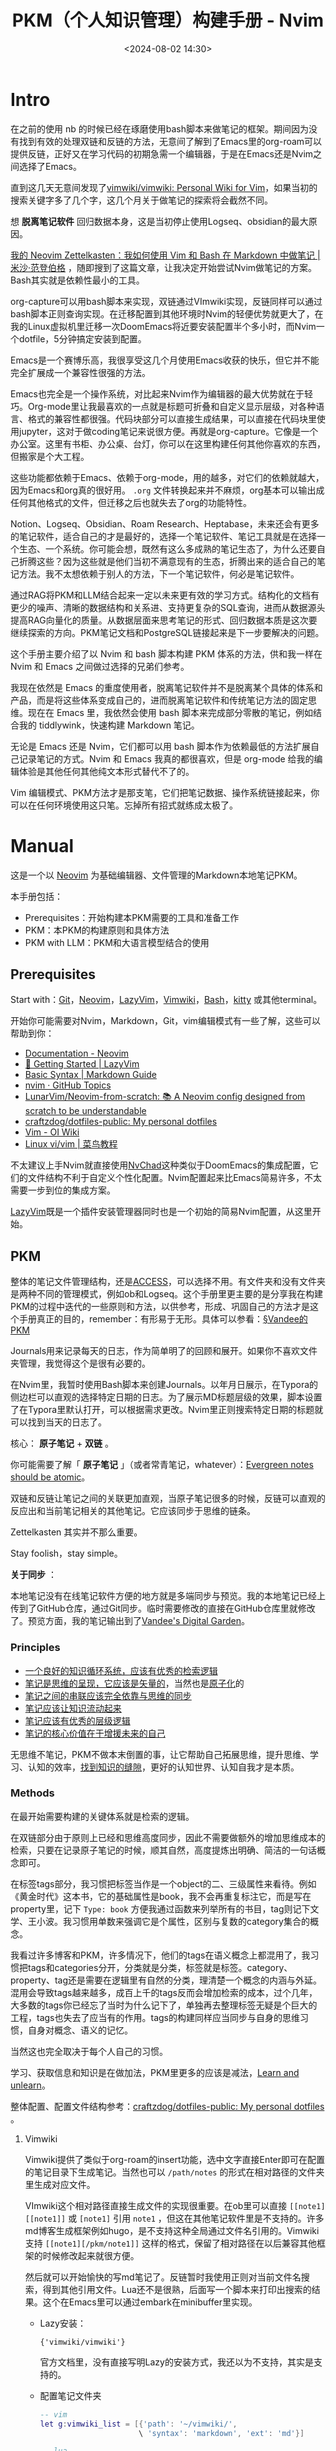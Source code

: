 #+title: PKM（个人知识管理）构建手册 - Nvim
#+date: <2024-08-02 14:30>
#+description:
#+filetags: PKM

* Intro

在之前的使用 nb 的时候已经在琢磨使用bash脚本来做笔记的框架。期间因为没有找到有效的处理双链和反链的方法，无意间了解到了Emacs里的org-roam可以提供反链，正好又在学习代码的初期急需一个编辑器，于是在Emacs还是Nvim之间选择了Emacs。

直到这几天无意间发现了[[https://github.com/vimwiki/vimwiki][vimwiki/vimwiki: Personal Wiki for Vim]]，如果当初的搜索关键字多了几个字，这几个月关于做笔记的探索将会截然不同。

想 *脱离笔记软件* 回归数据本身，这是当初停止使用Logseq、obsidian的最大原因。

[[https://mischavandenburg.com/zet/neovim-zettelkasten/][我的 Neovim Zettelkasten：我如何使用 Vim 和 Bash 在 Markdown 中做笔记 |米沙·范登伯格]] ，随即搜到了这篇文章，让我决定开始尝试Nvim做笔记的方案。Bash其实就是依赖性最小的工具。

org-capture可以用bash脚本来实现，双链通过VImwiki实现，反链同样可以通过bash脚本正则查询实现。在迁移配置到其他环境时Nvim的轻便优势就更大了，在我的Linux虚拟机里迁移一次DoomEmacs将近要安装配置半个多小时，而Nvim一个dotfile，5分钟搞定安装到配置。

Emacs是一个赛博乐高，我很享受这几个月使用Emacs收获的快乐，但它并不能完全扩展成一个兼容性很强的方法。

Emacs也完全是一个操作系统，对比起来Nvim作为编辑器的最大优势就在于轻巧。Org-mode里让我最喜欢的一点就是标题可折叠和自定义显示层级，对各种语言、格式的兼容性都很强。代码块部分可以直接生成结果，可以直接在代码块里使用jupyter，这对于做coding笔记来说很方便。再就是org-capture。它像是一个办公室。这里有书柜、办公桌、台灯，你可以在这里构建任何其他你喜欢的东西，但搬家是个大工程。

这些功能都依赖于Emacs、依赖于org-mode，用的越多，对它们的依赖就越大，因为Emacs和org真的很好用。 ~.org~ 文件转换起来并不麻烦，org基本可以输出成任何其他格式的文件，但迁移之后也就失去了org的功能特性。

Notion、Logseq、Obsidian、Roam Research、Heptabase，未来还会有更多的笔记软件，适合自己的才是最好的，选择一个笔记软件、笔记工具就是在选择一个生态、一个系统。你可能会想，既然有这么多成熟的笔记生态了，为什么还要自己折腾这些？因为这些就是他们当初不满意现有的生态，折腾出来的适合自己的笔记方法。我不太想依赖于别人的方法，下一个笔记软件，何必是笔记软件。

通过RAG将PKM和LLM结合起来一定以未来更有效的学习方式。结构化的文档有更少的噪声、清晰的数据结构和关系进、支持更复杂的SQL查询，进而从数据源头提高RAG向量化的质量。从数据层面来思考笔记的形式、回归数据本质是这次要继续探索的方向。PKM笔记文档和PostgreSQL链接起来是下一步要解决的问题。

这个手册主要介绍了以 Nvim 和 bash 脚本构建 PKM 体系的方法，供和我一样在 Nvim 和 Emacs 之间做过选择的兄弟们参考。

我现在依然是 Emacs 的重度使用者，脱离笔记软件并不是脱离某个具体的体系和产品，而是将这些体系变成自己的，进而脱离笔记软件和传统笔记方法的固定思维。现在在 Emacs 里，我依然会使用 bash 脚本来完成部分零散的笔记，例如结合我的 tiddlywink，快速构建 Markdown 笔记。

无论是 Emacs 还是 Nvim，它们都可以用 bash 脚本作为依赖最低的方法扩展自己记录笔记的方式。Nvim 和 Emacs 我真的都很喜欢，但是 org-mode 给我的编辑体验是其他任何其他纯文本形式替代不了的。

Vim 编辑模式、PKM方法才是那支笔，它们把笔记数据、操作系统链接起来，你可以在任何环境使用这只笔。忘掉所有招式就练成太极了。

#+attr_html: :alt :class img :width 50% :height 50%
[[https://testingcf.jsdelivr.net/gh/vandeefeng/gitbox@main/img/nvimdash.png]]


* Manual

这是一个以 [[https://neovim.io/][Neovim]] 为基础编辑器、文件管理的Markdown本地笔记PKM。

本手册包括：

- Prerequisites：开始构建本PKM需要的工具和准备工作
- PKM：本PKM的构建原则和具体方法
- PKM with LLM：PKM和大语言模型结合的使用

** Prerequisites

Start with：[[https://git-scm.com/download][Git]]，[[https://neovim.io/][Neovim]]，[[https://github.com/LazyVim/LazyVim][LazyVim]]，[[https://github.com/vimwiki/vimwiki][Vimwiki]]，[[https://en.wikipedia.org/wiki/Bash_(Unix_shell)][Bash]]，[[https://sw.kovidgoyal.net/kitty/][kitty]] 或其他terminal。

开始你可能需要对Nvim，Markdown，Git，vim编辑模式有一些了解，这些可以帮助到你：

- [[https://neovim.io/doc/][Documentation - Neovim]]
- [[https://www.lazyvim.org/][🚀 Getting Started | LazyVim]]
- [[https://www.markdownguide.org/basic-syntax/][Basic Syntax | Markdown Guide]]
- [[https://github.com/topics/nvim][nvim · GitHub Topics]]
- [[https://github.com/LunarVim/Neovim-from-scratch][LunarVim/Neovim-from-scratch: 📚 A Neovim config designed from scratch to be understandable]]
- [[https://github.com/craftzdog/dotfiles-public][craftzdog/dotfiles-public: My personal dotfiles]]
- [[https://oi-wiki.org/tools/editor/vim/][Vim - OI Wiki]]
- [[https://www.runoob.com/linux/linux-vim.html][Linux vi/vim | 菜鸟教程]]

不太建议上手Nvim就直接使用[[https://nvchad.com/][NvChad]]这种类似于DoomEmacs的集成配置，它们的文件结构不利于自定义个性化配置。Nvim配置起来比Emacs简易许多，不太需要一步到位的集成方案。

[[https://github.com/LazyVim/LazyVim][LazyVim]]既是一个插件安装管理器同时也是一个初始的简易Nvim配置，从这里开始。
** PKM

整体的笔记文件管理结构，还是[[https://publish.obsidian.md/chinesehelp/01+2021%E6%96%B0%E6%95%99%E7%A8%8B/ACCESS%E7%AC%94%E8%AE%B0%E6%B3%95][ACCESS]]，可以选择不用。有文件夹和没有文件夹是两种不同的管理模式，例如ob和Logseq。这个手册里更主要的是分享我在构建PKM的过程中迭代的一些原则和方法，以供参考，形成、巩固自己的方法才是这个手册真正的目的，remember：有形易于无形。具体可以参看：[[https://dg.vandee.art/Atlas/MOC/%C2%A7Vandee%E7%9A%84PKM][§Vandee的PKM]]

Journals用来记录每天的日志，作为简单明了的回顾和展开。如果你不喜欢文件夹管理，我觉得这个是很有必要的。

在Nvim里，我暂时使用Bash脚本来创建Journals。以年月日展示，在Typora的侧边栏可以直观的选择特定日期的日志。为了展示MD标题层级的效果，脚本设置了在Typora里默认打开，可以根据需求更改。Nvim里正则搜索特定日期的标题就可以找到当天的日志了。

#+attr_html: :alt :class img :width 50% :height 50%
[[https://testingcf.jsdelivr.net/gh/vandeefeng/gitbox@main/img/jounalbash.gif]]

核心： *原子笔记* + *双链* 。

你可能需要了解「 *原子笔记* 」（或者常青笔记，whatever）：[[https://notes.andymatuschak.org/zNUaiGAXp21eorsER1Jm9yU][Evergreen notes should be atomic]]。

双链和反链让笔记之间的关联更加直观，当原子笔记很多的时候，反链可以直观的反应出和当前笔记相关的其他笔记。它应该同步于思维的链条。

Zettelkasten 其实并不那么重要。

Stay foolish，stay simple。

*关于同步* ：

本地笔记没有在线笔记软件方便的地方就是多端同步与预览。我的本地笔记已经上传到了GitHub仓库，通过Git同步。临时需要修改的直接在GitHub仓库里就修改了。预览方面，我的笔记输出到了[[https://dg.vandee.art/][Vandee's Digital Garden]]。

*** Principles
- [[https://dg.vandee.art/Cards/一个良好的知识循环系统，应该有优秀的检索逻辑][一个良好的知识循环系统，应该有优秀的检索逻辑]]
- [[https://dg.vandee.art/Cards/笔记是思维的呈现，它应该是矢量的][笔记是思维的呈现，它应该是矢量的]]，当然也是[[https://notes.andymatuschak.org/zNUaiGAXp21eorsER1Jm9yU][原子化]]的
- [[https://dg.vandee.art/Cards/笔记之间的串联应该完全依靠与思维的同步][笔记之间的串联应该完全依靠与思维的同步]]
- [[https://dg.vandee.art/Cards/笔记应该让知识流动起来][笔记应该让知识流动起来]]
- [[https://dg.vandee.art/Cards/笔记应该有优秀的层级逻辑][笔记应该有优秀的层级逻辑]]
- [[https://dg.vandee.art/Cards/笔记的核心价值在于增援未来的自己][笔记的核心价值在于增援未来的自己]]

无思维不笔记，PKM不做本末倒置的事，让它帮助自己拓展思维，提升思维、学习、认知的效率，[[https://dg.vandee.art/Cards/%E6%89%BE%E5%88%B0%E7%9F%A5%E8%AF%86%E7%9A%84%E7%BC%9D%E9%9A%99][找到知识的缝隙]]，更好的认知世界、认知自我才是本质。
*** Methods
在最开始需要构建的关键体系就是检索的逻辑。

在双链部分由于原则上已经和思维高度同步，因此不需要做额外的增加思维成本的检索，只要在记录原子笔记的时候，顺其自然，高度提炼出明确、简洁的一句话概念即可。

在标签tags部分，我习惯把标签当作是一个object的二、三级属性来看待。例如《黄金时代》这本书，它的基础属性是book，我不会再重复标注它，而是写在property里，记下 ~Type: book~ 方便我通过函数来列举所有的书目，tag则记下文学、王小波。我习惯用单数来强调它是个属性，区别与复数的category集合的概念。

我看过许多博客和PKM，许多情况下，他们的tags在语义概念上都混用了，我习惯把tags和categories分开，分类就是分类，标签就是标签。category、property、tag还是需要在逻辑里有自然的分类，理清楚一个概念的内涵与外延。混用会导致tags越来越多，成百上千的tags反而会增加检索的成本，过个几年，大多数的tags你已经忘了当时为什么记下了，单独再去整理标签无疑是个巨大的工程，tags也失去了应当有的作用。tags的构建同样应当同步与自身的思维习惯，自身对概念、语义的记忆。

当然这也完全取决于每个人自己的习惯。

学习、获取信息和知识是在做加法，PKM里更多的应该是减法，[[https://dg.vandee.art/Sources/Articles/Stay-learn,-Stay-unlearn%EF%BD%9C%E8%AF%95%E8%A1%8C%E9%94%99%E8%AF%AF102][Learn and unlearn]]。

整体配置、配置文件结构参考：[[https://github.com/craftzdog/dotfiles-public][craftzdog/dotfiles-public: My personal dotfiles]] 。
**** Vimwiki

Vimwiki提供了类似于org-roam的insert功能，选中文字直接Enter即可在配置的笔记目录下生成笔记。当然也可以 ~/path/notes~ 的形式在相对路径的文件夹里生成对应文件。

VImwiki这个相对路径直接生成文件的实现很重要。在ob里可以直接 ~[[note1][[note1]]~ 或 ~[note1]~ 引用 ~note1~ ，但这在其他笔记软件里是不支持的。许多md博客生成框架例如hugo，是不支持这种全局通过文件名引用的。Vimwiki支持 ~[[note1][/pkm/note1]]~ 这样的格式，保留了相对路径在以后兼容其他框架的时候修改起来就很方便。

然后就可以开始愉快的写md笔记了。反链暂时我使用正则对当前文件名搜索，得到其他引用文件。Lua还不是很熟，后面写一个脚本来打印出搜索的结果。这个在Emacs里可以通过embark在minibuffer里实现。

- Lazy安装：

  ~{'vimwiki/vimwiki'}~

  官方文档里，没有直接写明Lazy的安装方式，我还以为不支持，其实是支持的。

- 配置笔记文件夹

  #+begin_src lua
-- vim
let g:vimwiki_list = [{'path': '~/vimwiki/',
                      \ 'syntax': 'markdown', 'ext': 'md'}]

-- lua
vim.g.vimwiki_list = {
  {
    path = '~/vimwiki/',
    syntax = 'markdown',
    ext = 'md'
  }
}
  #+end_src

**** Bash - MD capture
我现在自用的bash脚本包括导航脚本和特定笔记脚本两种，根据这两个模板常用的笔记需求基本可以满足。基本复现org-capture里自定义模板、特定位置写入内容、指定文件生成位置。

#+attr_html: :alt :class img :width 50% :height 50%
[[https://testingcf.jsdelivr.net/gh/vandeefeng/gitbox@main/img/mdnotesbash.gif]]

***** 使用Bash脚本步骤
- 添加脚本文件夹环境全局访问： ~.bash_profile~  or  ~.bashrc~ 文件里写入 ~export PATH="~/path/my_scripts:$PATH"~

- 添加脚本可执行权限：terminal里 ~cd ~/path/my_scripts~ 到脚本文件夹位置， ~chmod +x script_name.sh~
- 添加别名： ~alias script_alias='path/my_scripts/script_name.sh'~ ，然后 ~source ~/.bash_profile~  or  ~source ~/.bashrc~

- Nvim里打开terminal或直接打开系统terminal，输入脚本名字或别名。

- 如果使用的是Homebrew安装的Bash，在脚本里替换 ~#!/bin/bash~ 为 ~#!/opt/homebrew/bin/bash~
***** 脚本模板参考
- 导航脚本，选择创建笔记的类型：

  #+begin_src bash
#!/bin/bash

# 设置退出脚本的陷阱
trap 'echo "退出脚本。"; exit' SIGINT

# 定义脚本目录
script_dir="$HOME/path/"

# 定义操作和对应的脚本
declare -A operations=(
  [1]="Journals.sh"
  [2]="NotesMD.sh"
  [3]="AtomicMD.sh"
  [4]="BlogMD.sh"
)

# 显示操作选择列表并提示用户输入
echo "请选择要执行的操作（输入序号）:"
for i in $(seq 1 ${#operations[@]}); do
  echo "$i. ${operations[$i]}"
done
echo "或者输入 'q' 退出脚本"

# 读取用户输入
read -p "输入序号: " choice

# 检查用户是否选择退出脚本
if [[ "$choice" == "q" ]]; then
  echo "退出脚本。"
  exit
fi

# 根据用户输入的序号执行相应的脚本
if [[ -n "${operations[$choice]}" ]]; then
  script_path="${script_dir}${operations[$choice]}"
  echo "执行 ${operations[$choice]} 脚本..."
  # 执行相应的脚本
  "$script_path"
else
  echo "无效的序号，请输入1到4之间的数字。"
  exit 1
fi

# 提醒用户已执行相应脚本
echo "已执行选择的脚本。"

  #+end_src
- Journal脚本，生成每天的日志：

  #+begin_src bash
#!/bin/bash

# 设置系统语言环境为英文
export LC_ALL=en_US.UTF-8
export LANG=en_US.UTF-8

# 设置绝对路径
base_path="$HOME/path/Journals"

# 获取当前年份
current_year=$(date +"%Y")

# 询问用户输入日期
read -p "Please enter the date (YYYY-MM-DD or MM-DD) [default: $(date +"%Y-%m-%d")], or 'q' to quit: " input_date

# 如果用户输入 'q'，则退出脚本
if [ "$input_date" == "q" ]; then
    echo "Exiting the script."
    exit 0
fi

# 如果用户没有输入日期，则使用当天日期
if [ -z "$input_date" ]; then
    input_date=$(date +"%Y-%m-%d")
fi

# 检查输入格式
if [[ $input_date =~ ^([0-9]{4})-([0-9]{2})-([0-9]{2})$ ]]; then
    # 完整的 YYYY-MM-DD 格式
    input_year=$(echo "$input_date" | cut -d'-' -f1)
    input_month=$(echo "$input_date" | cut -d'-' -f2)
    input_day=$(echo "$input_date" | cut -d'-' -f3)
elif [[ $input_date =~ ^([0-9]{2})-([0-9]{2})$ ]]; then
    # MM-DD 格式，使用当前年份
    input_year=$current_year
    input_month=$(echo "$input_date" | cut -d'-' -f1)
    input_day=$(echo "$input_date" | cut -d'-' -f2)
else
    echo "Invalid date format. Please use YYYY-MM-DD or MM-DD."
    exit 1
fi

# 生成 Journal 文件路径
journal_filename="Journal-$input_year.md"
journal_path="$base_path/$journal_filename"

# 检查文件是否已存在
if [ -f "$journal_path" ]; then
    echo "Journal file already exists: $journal_path"
    target_file="$journal_path"
else
    touch "$journal_path"
    echo "Journal file created: $journal_path"
    target_file="$journal_path"
fi

# 获取当前日期信息
current_date=$(date +"%Y-%m-%d")
current_month_name=$(date +"%b")
current_day_name=$(date +"%A")

# 使用 date 命令获取输入日期的月份和星期几的名称
input_month_name=$(date -j -f "%Y-%m-%d" "$input_year-$input_month-$input_day" +"%b")
input_day_name=$(date -j -f "%Y-%m-%d" "$input_year-$input_month-$input_day" +"%A")

# 检查当前年份头是否存在
if ! grep -q "# $input_year" "$target_file"; then
    echo "# $input_year" >> "$target_file"
    echo "Current year header inserted in $target_file: # $input_year"
else
    echo "Current year header already exists, no need to insert it again"
fi

# 检查当前月份头是否存在
if ! grep -q "## $input_year-$input_month $input_month_name" "$target_file"; then
    echo "## $input_year-$input_month $input_month_name" >> "$target_file"
    echo "Current month header inserted in $target_file: ## $input_year-$input_month $input_month_name"
else
    echo "Current month header already exists, no need to insert it again"
fi

# 检查当前日期头是否存在
if ! grep -q "### $input_year-$input_month-$input_day $input_day_name" "$target_file"; then
    echo "### $input_year-$input_month-$input_day $input_day_name" >> "$target_file"
    echo "Current day of the week header inserted in $target_file: ### $input_year-$input_month-$input_day $input_day_name"
    echo "" >> "$target_file"
    echo "- TODOs" >> "$target_file"
    echo "- Inbox" >> "$target_file"
    # 将光标定位在"- Inbox"这一行
    sed -i '' -e '/- Inbox/G' "$target_file"
else
    echo "Current day of the week header already exists"
fi

# 用Typora打开生成的日记文件
open -a Typora "$target_file"

  #+end_src

- Notes脚本，生成一般的笔记：

  #+begin_src bash
#!/bin/bash

# 提示用户输入Markdown文件的名称，并检查是否输入了"q"以退出脚本
while true; do
  read -p "请输入Markdown文件的名称（不包含.md扩展名）或输入'q'退出: " filename
  if [[ "$filename" == "q" ]]; then
    echo "退出脚本。"
    exit
  fi
  # 如果用户没有输入任何内容，则使用当前日期和时间作为文件名
  filename=${filename:-$(date '+%Y%m%d%H%M%S')}
  # 检查输入是否有效，如果为空则继续询问
  if [ -z "$filename" ]; then
    echo "文件名不能为空，请输入文件名或输入'q'退出。"
    continue
  fi
  # 一旦获得有效输入，跳出循环
  break
done

# 检查是否已经存在该目录，如果不存在则创建
mdNotesDir="$HOME/path/"
if [ ! -d "$mdNotesDir" ]; then
  mkdir -p "$mdNotesDir"
fi

# 构建完整的文件路径
fullPath="${mdNotesDir}${filename}.md"

# 获取当前的日期和时间
current_date=$(date '+%Y-%m-%d')
current_date_yyyyMMddHHmmss=$(date '+%Y%m%d%H%M%S')

# 创建并写入 YAML 头信息到 Markdown 文件
cat > "$fullPath" <<EOF
---
UID: $current_date_yyyyMMddHHmmss
title: $filename
alias:
areas:
tags:
rank:
source:
type: Article
date: $current_date
---
EOF

# 提醒用户文件已创建
echo "Markdown 文件 '$fullPath' 已创建。"

# 使用 open 命令自动打开文件
open -a "typora" "$fullPath"

  #+end_src


**** ToggleTerm

#+attr_html: :alt :class img :width 50% :height 50%
[[https://testingcf.jsdelivr.net/gh/vandeefeng/gitbox@main/img/bash-quote.gif]]

[[https://github.com/akinsho/toggleterm.nvim][akinsho/toggleterm.nvim]] 可以在Nvim里快速创建一个内置终端。结合Bash脚本，体验和Emacs里使用org-capture差不多。当然，org-capture可以结合org-protocol，还是要强大太多。

- 安装：

  #+begin_src lua
  {
    -- amongst your other plugins
    {'akinsho/toggleterm.nvim', version = "*", config = true}
    -- or
    {'akinsho/toggleterm.nvim', version = "*", opts = {--[[ things you want to change go here]]}}
  }
  #+end_src
- 参考配置：

  #+begin_src lua
local toggleterm = require("toggleterm")

  toggleterm.setup({
      size = 15, - 设置窗口大小
      open_mapping = "<C-\\>",
      start_in_insert = true,
      direction = "horizontal", - 设置窗口横向或竖向
      shell = vim.o.shell, - 设置需要使用的shell
  })

  - 在Terminal里使用vim的移动指令
  function _G.set_terminal_keymaps()
    local opts = { noremap = true }
    vim.api.nvim_buf_set_keymap(0, 't', '<esc>', [[<C-\><C-n>]], opts)
    vim.api.nvim_buf_set_keymap(0, 't', 'jk', [[<C-\><C-n>]], opts)
    vim.api.nvim_buf_set_keymap(0, 't', '<C-h>', [[<C-\><C-n><C-W>h]], opts)
    vim.api.nvim_buf_set_keymap(0, 't', '<C-j>', [[<C-\><C-n><C-W>j]], opts)
    vim.api.nvim_buf_set_keymap(0, 't', '<C-k>', [[<C-\><C-n><C-W>k]], opts)
    vim.api.nvim_buf_set_keymap(0, 't', '<C-l>', [[<C-\><C-n><C-W>l]], opts)
  end

  vim.cmd('autocmd! TermOpen term://* lua set_terminal_keymaps()')

  local Terminal = require("toggleterm.terminal").Terminal
  local lazygit = Terminal:new({ cmd = "lazygit", hidden = true })

  function _LAZYGIT_TOGGLE()
    lazygit:toggle()
  end

  local node = Terminal:new({ cmd = "node", hidden = true })

  function _NODE_TOGGLE()
    node:toggle()
  end

  local python = Terminal:new({ cmd = "python3", hidden = true })

  function _PYTHON_TOGGLE()
    python:toggle()
  end

  -- 为 Python 终端设置快捷键
  vim.api.nvim_set_keymap('n', '<leader>tp', ':lua _PYTHON_TOGGLE()<CR>', { noremap = true, silent = true })
  -- 快速打开Terminal
  vim.keymap.set("n", "<Leader>tt", function()
    require("toggleterm").toggle()
  end, { desc = "ToggleTerm" })

  -- end
  #+end_src
  
**** 中英输入法问题

***** im-select-nvim
[[https://github.com/keaising/im-select.nvim][keaising/im-select.nvim]] 这个插件可以在Nvim里让nomal模式下自动切换成英文输入，在insert模式下自动切换回中文输入。刚需。
- 先安装im-select

  #+begin_src bash
Install

Download URL: https://github.com/daipeihust/im-select

Check installation in bash/zsh

# find binary
$ which im-select

# Get current im name
$ im-select

# Try to switch to English keyboard
$ im-select com.apple.keylayout.ABC

Check in NeoVim

:!which im-select

  #+end_src

- im-select-nvim的安装和配置

  #+begin_src lua
{
    "keaising/im-select.nvim",
    config = function()
        require('im_select').setup({
            -- IM will be set to `default_im_select` in `normal` mode
            -- For Windows/WSL, default: "1033", aka: English US Keyboard
            -- For macOS, default: "com.apple.keylayout.ABC", aka: US
            -- For Linux, default:
            --               "keyboard-us" for Fcitx5
            --               "1" for Fcitx
            --               "xkb:us::eng" for ibus
            -- You can use `im-select` or `fcitx5-remote -n` to get the IM's name
            default_im_select  = "com.apple.keylayout.ABC",

            -- Can be binary's name, binary's full path, or a table, e.g. 'im-select',
            -- '/usr/local/bin/im-select' for binary without extra arguments,
            -- or { "AIMSwitcher.exe", "--imm" } for binary need extra arguments to work.
            -- For Windows/WSL, default: "im-select.exe"
            -- For macOS, default: "im-select"
            -- For Linux, default: "fcitx5-remote" or "fcitx-remote" or "ibus"
            default_command = "/opt/homebrew/bin/im-select",

            -- Restore the default input method state when the following events are triggered
            set_default_events = { "VimEnter", "FocusGained", "InsertLeave", "CmdlineLeave" },

            -- Restore the previous used input method state when the following events
            -- are triggered, if you don't want to restore previous used im in Insert mode,
            -- e.g. deprecated `disable_auto_restore = 1`, just let it empty
            -- as `set_previous_events = {}`
            set_previous_events = { "InsertEnter" },

            -- Show notification about how to install executable binary when binary missed
            keep_quiet_on_no_binary = false,

            -- Async run `default_command` to switch IM or not
            async_switch_im = true
        })
    end,
},

  #+end_src

Ref:
- [[https://github.com/lei4519/blog/issues/85][完善 Rime Vim Mode：支持 Linux & 自动切换回中文模式 · Issue #85 · lei4519/blog]]
- [[https://sspai.com/post/71322][Vim 的中文支持及解决思路 - 少数派]]
- [[https://jdhao.github.io/2021/02/25/nvim_ime_mode_auto_switch/][如何让 Neovim 中文输入时自动切换输入法 · Blowfish]]

***** RIME
如果说PKM是纸，那么输入法就是笔。

再次强烈推荐 [[https://rime.im/][RIME | 中州韻輸入法引擎]]，配合 [[https://github.com/iDvel/rime-ice][iDvel/rime-ice: Rime 配置：雾凇拼音 | 长期维护的简体词库]]，多平台多端同步。已经使用了几年，非常巴适，手机端也可以同步配置。

以前输入法就各种偷偷记录用户输入习惯，现在各个输入法又还要内置AI再记录一遍。本地配置、不需要联网的输入法是我的刚需，更何况，rime还可以自挂词库。

一个巨坑，最近的RIME更新在[[https://github.com/rime/squirrel/releases/tag/1.0.0][Release 1.0.0 · rime/squirrel]]版本里改变了候选词横向和竖向的设置：

#+begin_src
style/horizontal 將徹底移除，雖然本版程序仍支持，但會被新控件的默認值覆蓋
請使用 candidate_list_layout: stacked/linear 和 text_orientation: horizontal/vertical
#+end_src

而且最好直接在输入法外观的配置文件里，修改输入法外观的配置，而不是通用配置，反正我在通用设置里不起作用。

*下面是简单的安装步骤* ：

#+begin_src bash
;; mac:
;; mac rime: https://rime.im/download/
Homebrew: brew install --cask squirrel
或者直接下载
;; mac rime-ice
使用东风破 plum 安装: https://github.com/rime/plum
curl -fsSL https://raw.githubusercontent.com/rime/plum/master/rime-install | bash

安装 rime-ice:
℞ 安装或更新全部文件
bash rime-install iDvel/rime-ice:others/recipes/full

℞ 安装或更新所有词库文件（包含下面三个）
bash rime-install iDvel/rime-ice:others/recipes/all_dicts

℞ 安装或更新拼音词库文件（ cn_dicts/ 目录内所有文件）
bash rime-install iDvel/rime-ice:others/recipes/cn_dicts

℞ 安装或更新英文词库文件（ en_dicts/ 目录内所有文件）
bash rime-install iDvel/rime-ice:others/recipes/en_dicts

℞ 安装或更新 opencc （ opencc/ 目录内所有文件）
bash rime-install iDvel/rime-ice:others/recipes/opencc

;;或使用 rime-auto-deploy：https://github.com/Mark24Code/rime-auto-deploy，这个和plum只用选一个。

=======================================================
;;Linux
ibus:
https://github.com/rime/home/wiki/RimeWithIBus
sudo apt-get install ibus-rime                   #ibus

fcitx5:
sudo pacman -Sy fcitx5-rime                      # Arch Linux
sudo apt update && sudo apt install fcitx5-rime  # Ubuntu / Debian / Deepin
sudo zypper install fcitx5-rime                  # OpenSUSE
sudo dnf install fcitx5-rime                     # Fedora

plum and rime-ice：
git clone --depth 1 https://github.com/rime/plum ~/plum

;; 切换到东风破的目录
cd ~/plum

;; 如果你使用Fcitx5，你需要加入参数，让东风破把配置文件写到正确的位置
rime_frontend=fcitx5-rime bash rime-install iDvel/rime-ice:others/recipes/full

;; 如果你是用IBus，则不需加参数，因为东风破默认是为IBus版的RIME打造。
bash rime-install iDvel/rime-ice:others/recipes/full

#+end_src


其他可以参考下面的文章:

- [[https://sspai.com/post/84373#!][自由输入法 RIME 简明配置指南 - 少数派]]

- [[https://sspai.com/post/89281][RIME + 雾凇拼音，打造绝佳的开源文字输入体验 - 少数派]]

- [[https://sspai.com/post/90068][让 RIME 体验更上一层楼：如何用 MediaWiki 扩展词库 - 少数派]]  导入wiki

- [[https://github.com/gshang2017/rime-dict][gshang2017/rime-dict: RIME输入法(拼音)自用词库(包含英语，基础，维基，搜狗等词库)，词频基于腾讯AI向量词库逆序生成。]]  自建词库，导入专业领域词汇

**** MarkdownPreview

[[https://github.com/iamcco/markdown-preview.nvim][iamcco/markdown-preview.nvim]]提供实时的markdown预览，对于经常写md的不是那么必须，拿不准的可以预览看看的整体效果。输入 ~:MarkdownPreview~ 就会在浏览器里打开预览。

当然，还有个更简单的办法，在Typora里打开:

#+begin_src lua

-- 定义一个函数,用于在 Typora 中打开当前缓冲区文件 --
local function open_with_typora()
    local current_file = vim.api.nvim_buf_get_name(0)
    vim.cmd('!open -a Typora "' .. current_file .. '"')
end

-- 将该函数绑定到 <leader>t 快捷键
vim.keymap.set('n', '<leader>fo', open_with_typora, { desc = 'Open current buffer in Typora' })

-- end
#+end_src

- 安装

  在Nvim里使用Lazy安装会报错，这个 [[https://github.com/iamcco/markdown-preview.nvim/issues/690][issue]] 给出了解决办法：

  #+begin_src lua
  {
    -- Install markdown preview, use npx if available.
    "iamcco/markdown-preview.nvim",
    cmd = { "MarkdownPreviewToggle", "MarkdownPreview", "MarkdownPreviewStop" },
    ft = { "markdown" },
    build = function(plugin)
      if vim.fn.executable "npx" then
        vim.cmd("!cd " .. plugin.dir .. " && cd app && npx --yes yarn install")
      else
        vim.cmd [[Lazy load markdown-preview.nvim]]
        vim.fn["mkdp#util#install"]()
      end
    end,
    init = function()
      if vim.fn.executable "npx" then vim.g.mkdp_filetypes = { "markdown" } end
    end,
  },
  #+end_src

- 配置

  其他的基本不用怎么配置，下面是指定浏览器的配置：

  #+begin_src
Add the following to your Neovim init script:

Linux

  function OpenMarkdownPreview (url)
    execute "silent ! firefox --new-window " . a:url
  endfunction
  let g:mkdp_browserfunc = 'OpenMarkdownPreview'

Replace firefox with chrome if you prefer. Both browsers recognize the --new-window option.

macOS

  function OpenMarkdownPreview (url)
    execute "silent ! open -a Firefox -n --args --new-window " . a:url
  endfunction
  let g:mkdp_browserfunc = 'OpenMarkdownPreview'

Replace Firefox with Google\ Chrome or Brave\ Browser if you prefer. They all recognize the --new-window option.

  #+end_src

**** 网页摘录和after-reading

利用org-capture，做剪藏和摘录很方便。现在保存在~clip.org~文件里，可以在agenda里按时间线回顾，由于agenda里只有标题，也起到了类似Anki卡片回顾的作用：

有一个JavaScript我一直在用，可以选定一个网页的特定内容，在翻译和剪藏的时候挺有用，同时也微微提升了一点阅读体验。我用 [[https://github.com/OwO-Network/DeepLX][DeepLX]]  通过沉浸式翻译如果单次翻译内容太多会报错和限制，Deepl的中文翻译还是吊打其他的。

下面的代码保存到书签，单击书签就可以了：

#+begin_src
javascript:(function(){var e=document.body;const n=document.head.appendChild(document.createElement("style"));n.textContent=".mainonly { outline: 2px solid red; }";const t=CSS.supports("selector(:has(*))");function o(n){n instanceof HTMLElement&&(e.classList.remove("mainonly"),(e=n).classList.add("mainonly"))}function s(e){o(e.target)}function a(o){if(o.preventDefault(),t)n.textContent=":not(:has(.mainonly), .mainonly, .mainonly *) { display: none; }";else{n.textContent=":not(.mainonly *, .mainonly-ancestor) { display: none; }";var s=e;do{s.classList.add("mainonly-ancestor")}while(s=s.parentElement)}l()}function i(n){n.preventDefault(),n.deltaY<0?o(e.parentElement):o(e.firstElementChild)}function l(){document.removeEventListener("mouseover",s),document.removeEventListener("click",a),document.removeEventListener("wheel",i)}document.addEventListener("mouseover",s),document.addEventListener("click",a),document.addEventListener("wheel",i,{passive:!1}),document.addEventListener("keydown",(function o(s){if("Escape"===s.key&&(n.remove(),document.removeEventListener("keydown",o),l(),e?.classList.remove("mainonly"),!t))for(const e of document.getElementsByClassName("mainonly-ancestor"))e.classList.remove("mainonly-ancestor")}))}())
#+end_src

after-reading我一直用的 [[https://docs.omnivore.app/zh/][Omnivore]]，开源免费，支持RSS和Newsletter，可以自动同步高亮标注、摘录到Obsidian和Logseq。这部分用来做 [[https://www.vandee.art/posts/2024-06-18-%E4%BF%A1%E6%81%AF%E7%9A%84%E4%BF%9D%E9%B2%9C%E6%9C%9F-%E6%B5%81%E5%8A%A8%E7%9F%A5%E8%AF%86%E7%9A%84%E6%A3%80%E7%B4%A2/][流动知识的检索]]，文档+RAG现在的项目也越来越多了。用AI来过滤、总结这些信息流很巴适。

简单写了一个python用来直接获取高亮摘录并与本地LLM问答：[[https://www.vandee.art/posts/2024-07-08-omnivore-with-llm-in-python/][RSS 订阅和本地 LLM 结合的初步尝试 - 流动知识检索 | Vandee's Blog]]

有条件直接上 [[https://readwise.io/][Readwise]]，配合Notion、Obsidian、Logseq都挺好用。[[https://getpocket.com/home?src=navbar][Pocket]]、[[https://github.com/usememos/memos][memos]] 也挺不错，可以把阅读整合到PKM里。

[[https://n8n.akashio.com/welcome][欢迎来到 n8n 中文教程 | 简单易懂的现代魔法]]这里给出了一个 omnivore 到 notion 的 workflow。

最近[[https://www.vandee.art/posts/2024-07-24-start-to-get-readwies/][还是入坑了 Readwise]]。

***** tools

- 网站：<https://jina.ai/reader/>

  Github：<https://github.com/jina-ai/reader>

  它可以提取网页内容并转换为markdown格式，还支持直接搜索，支持API。

  Reader does two things:

  - *Read*: It converts any URL to an *LLM-friendly* input with ~https://r.jina.ai/https://your.url~. Get improved output for your agent and RAG systems at no cost.
  - *Search*: It searches the web for a given query with ~https://s.jina.ai/your+query~. This allows your LLMs to access the latest world knowledge from the web.

  添加下面代码到书签保存，点击书签就可以提取网页内容到markdown格式了。

  #+begin_src javascript
  javascript: var currentUrl = window.location.href;var newUrl = "https://r.jina.ai/" + currentUrl;window.open(newUrl, '_blank');window.history.pushState({}, '', currentUrl);
  #+end_src


  以这个工具为跳板，就可以干许多有意思的事情了。

- [[https://github.com/JimmyLv/BibiGPT-v1][JimmyLv/BibiGPT-v1]] 这个项目可以自己部署，总结B站、YouTube、抖音等等的视频内容，挺好用。

- [[https://sspai.com/post/89828][u-Sir/drag-to-preview]]，最近发现一个Firefox浏览器插件，可以选中网页链接拖拽弹出单独的窗口预览网页，在窗口外区域鼠标点击即可关闭，很符合我的胃口。

** PKM with LLM

本地笔记的优势除了隐私性，再就是，数据在自己手上，就可以干很多事。把本地的笔记文档结合LLM做思维拓展，基于个人思维习惯更精确的问答。如果说有时候双链不足以串联整个思维链条，下面这些工具如虎添翼。

看到一个大佬已经用Ollama、RAG在MacBook Pro M3 Max上实现了基于obsidian的个人AI知识助手：[[https://lopespm.com/machine_learning/2024/06/24/personal-llm.html][个人本地 (Llama3 8B) LLM 使用 WhatsApp + Obsidian 数据扩展 - Byte Tank]]，和我的思路基本一致。

简单写了一个python用来直接获取高亮摘录并与本地LLM问答：[[https://www.vandee.art/posts/2024-07-08-omnivore-with-llm-in-python/][RSS 订阅和本地 LLM 结合的初步尝试 - 流动知识检索 | Vandee's Blog]]

很久之前，看到一篇文章提出了一个观点：随着和LLM互动的增多，特别是现在各种LLM平台，ChatGPT、Claude、perplexity等等，查询、回顾、汇总这些问答是一个值得注意的点。

现在我的日常问答都在本地使用Open WebUI，可以导出聊天还有数据库可以直接备份，甚至还可以给对话打tag，当然也可以搜索。

*** Ollama

[[https://ollama.com/][Ollama]] 可以本地部署大语言模型，目前GitHub 69.1k star，一直在用。obsidian，Emacs，Logseq都支持。如果说Cloudflare是赛博活菩萨，那ollama就是LLM筋斗云。

ollama支持主流的开源模型如llama3，所有支持模型可查看：

*Model library* ：Ollama supports a list of models available on [[https://ollama.com/library][ollama.com/library]]

相关文章：

- [[https://blog.inoki.cc/2024/04/16/Ollama-cn/][Ollama 架构解析 | Inoki in the world]]


*** Open WebUI

[[https://github.com/open-webui/open-webui][Open WebUI]] 提供一个WebUI运行本地LLM，目前GitHub 31k star。良好的兼容ollama，聊天数据本地保存，可本地导入文档做RAG查询。

[[https://openwebui.com/#open-webui-community][社区]]提供了插件和功能，质变的是：可以让本地LLM搜索web的内容。

Open WebUI 在2024-10-06的版本中[[https://github.com/open-webui/open-webui/releases/tag/v0.3.31][更新]]了支持类似Claude artifacts的artifacts: *🎨 Artifacts Feature*: Render web content and SVGs directly in the interface, supporting quick iterations and live changes，不过只支持原生的HTML和CSS。还更新了Overview，可以在白板里展示对话的内容，太实用了，史诗级更新！

*其他主要功能*：

- 📚 本地 RAG 集成：通过突破性的检索增强生成 (RAG) 支持深入探索聊天交互的未来。此功能将文档交互无缝集成到您的聊天体验中。您可以将文档直接加载到聊天中或将文件添加到文档库中，在查询之前使用 ~#~ 命令轻松访问它们。

- 🔍 RAG 的网络搜索：使用 ~SearXNG~ 、 ~Google PSE~ 、 ~Brave Search~ 、 ~serpstack~ 、 ~serper~ 、 ~Serply~ 、 ~DuckDuckGo~ 和 ~TavilySearch~ 并将结果直接注入您的聊天体验中。

- 🌐 网页浏览功能：使用 ~#~ 命令后跟 URL，将网站无缝集成到您的聊天体验中。此功能允许您将网络内容直接合并到您的对话中，从而增强交互的丰富性和深度。

*docker部署相当简单* ：

- CLI: ~docker run -d -p 3000:8080 --add-host=host.docker.internal:host-gateway -v open-webui:/app/backend/data --name open-webui --restart always ghcr.io/open-webui/open-webui:main~

- Docker compose: https://github.com/open-webui/open-webui/blob/main/docker-compose.yaml

  #+begin_src yaml
services:
    ollama:
      volumes:
        - ollama:/root/.ollama
      container_name: ollama
      pull_policy: always
      tty: true
      restart: unless-stopped
      image: ollama/ollama:${OLLAMA_DOCKER_TAG-latest}

    open-webui:
      build:
        context: .
        args:
          OLLAMA_BASE_URL: '/ollama'
        dockerfile: Dockerfile
      image: ghcr.io/open-webui/open-webui:${WEBUI_DOCKER_TAG-main}
      container_name: open-webui
      volumes:
        - open-webui:/app/backend/data
      depends_on:
        - ollama
      ports:
        - ${OPEN_WEBUI_PORT-3000}:8080
      environment:
        - 'OLLAMA_BASE_URL=http://ollama:11434'
        - 'WEBUI_SECRET_KEY='
      extra_hosts:
        - host.docker.internal:host-gateway
      restart: unless-stopped

  volumes:
    ollama: {}
    open-webui: {}
  #+end_src

- [[https://docs.openwebui.com/getting-started/updating][ Updating | Open WebUI]]

Ref：[[https://docs.openwebui.com/][Open WebUI 官方手册]]


*** *Kotaemon*

从发现到现在差不多就一个多星期，GitHub直接飙升到10.9K star，win、mac、Linux都支持。边用边学习它的RAG构建框架，支持ollama，支持docker。

GitHub: https://github.com/Cinnamon/kotaemon

Hugging Face 在线体验: https://huggingface.co/spaces/cin-model/kotaemon-demo

官方介绍：

This project serves as a functional RAG UI for both end users who want to do QA on their documents and developers who want to build their own RAG pipeline.

- For end users:
  - A clean & minimalistic UI for RAG-based QA.
  - Supports LLM API providers (OpenAI, AzureOpenAI, Cohere, etc) and local LLMs (via ~ollama~ and ~llama-cpp-python`).
  - Easy installation scripts.
- For developers:
  - A framework for building your own RAG-based document QA pipeline.
  - Customize and see your RAG pipeline in action with the provided UI (built with [[https://github.com/gradio-app/gradio][Gradio]]).
  - If you use Gradio for development, check out our theme here: [[https://github.com/lone17/kotaemon-gradio-theme][kotaemon-gradio-theme]].

* Thanks

这个手册会持续更新，如果对你有所帮助，我会很开心。

另见：[[https://www.vandee.art/2024-05-22-org-pkm-manual.html][PKM（个人知识管理）构建手册 - Emacs]]

这里是我日常使用的实用小工具： [[https://www.vandee.art/2024-07-26-useful-tools-recommended.html][实用小玩意收集]]

Imagining and creating！

